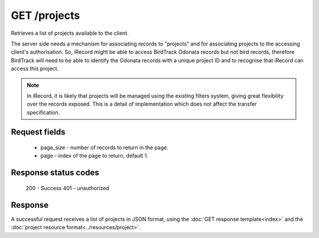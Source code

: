 GET /projects
-------------

Retrieves a list of projects available to the client.

The server side needs a mechanism for associating records to "projects" and for
associating projects to the accessing client's authorisation. So, iRecord might be able to
access BirdTrack Odonata records but not bird records, therefore BirdTrack will need to be
able to identify the Odonata records with a unique project ID and to recognise that
iRecord can access this project.

.. note:: 

  In iRecord, it is likely that projects will be managed using the existing filters
  system, giving great flexibility over the records exposed. This is a detail of
  implementation which does not affect the transfer specification.
  
Request fields
^^^^^^^^^^^^^^

  * page_size - number of records to return in the page.
  * page - index of the page to return, default 1.

Response status codes
^^^^^^^^^^^^^^^^^^^^^

  200 - Success
  401 - unauthorized

Response
^^^^^^^^

A successful request receives a list of projects in JSON format, using the :doc:`GET 
response template<index>` and the :doc:`project resource format<../resources/project>`.